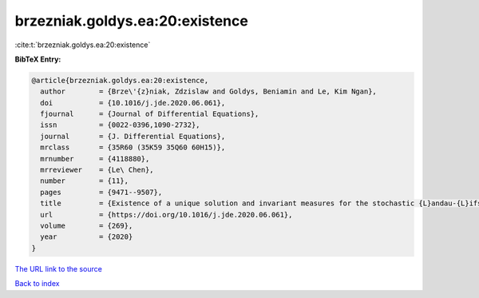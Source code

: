 brzezniak.goldys.ea:20:existence
================================

:cite:t:`brzezniak.goldys.ea:20:existence`

**BibTeX Entry:**

.. code-block:: bibtex

   @article{brzezniak.goldys.ea:20:existence,
     author        = {Brze\'{z}niak, Zdzislaw and Goldys, Beniamin and Le, Kim Ngan},
     doi           = {10.1016/j.jde.2020.06.061},
     fjournal      = {Journal of Differential Equations},
     issn          = {0022-0396,1090-2732},
     journal       = {J. Differential Equations},
     mrclass       = {35R60 (35K59 35Q60 60H15)},
     mrnumber      = {4118880},
     mrreviewer    = {Le\ Chen},
     number        = {11},
     pages         = {9471--9507},
     title         = {Existence of a unique solution and invariant measures for the stochastic {L}andau-{L}ifshitz-{B}loch equation},
     url           = {https://doi.org/10.1016/j.jde.2020.06.061},
     volume        = {269},
     year          = {2020}
   }

`The URL link to the source <https://doi.org/10.1016/j.jde.2020.06.061>`__


`Back to index <../By-Cite-Keys.html>`__
